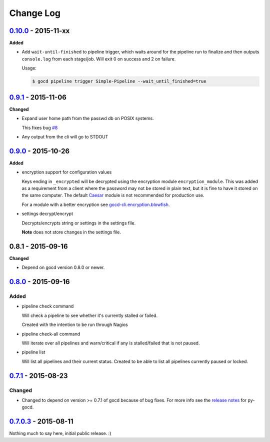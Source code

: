 ==========
Change Log
==========

`0.10.0`_ - 2015-11-xx
======================

**Added**

* Add ``wait-until-finished`` to pipeline trigger, which waits around
  for the pipeline run to finalize and then outputs ``console.log`` from
  each stage/job. Will exit 0 on success and 2 on failure.

  Usage:

  .. code-block:: shell

      $ gocd pipeline trigger Simple-Pipeline --wait_until_finished=true

`0.9.1`_ - 2015-11-06
=====================

**Changed**

* Expand user home path from the passwd db on POSIX systems.

  This fixes bug `#8`_

* Any output from the cli will go to STDOUT

.. _#8: https://github.com/gaqzi/gocd-cli/issues/8

`0.9.0`_ - 2015-10-26
=====================

**Added**

* encryption support for configuration values

  Keys ending in ``_encrypted`` will be decrypted using the encryption module
  ``encryption_module``. This was added as a requirement from a client where
  the password may not be stored in plain text, but it is fine to have it
  stored on the same computer. The default `Caesar`_ module is not
  recommended for production use.

  For a module with a better encryption see `gocd-cli.encryption.blowfish`_.

* settings decrypt/encrypt

  Decrypts/encrypts string or settings in the settings file.

  **Note** does not store changes in the settings file.

.. _Caesar: https://en.wikipedia.org/wiki/Caesar_cipher
.. _gocd-cli.encryption.blowfish: https://github.com/gaqzi/gocd-cli.encryption.blowfish

0.8.1 - 2015-09-16
==================

**Changed**

* Depend on gocd version 0.8.0 or newer.

`0.8.0`_ - 2015-09-16
=====================

Added
-----

* pipeline check command

  Will check a pipeline to see whether it's currently stalled or failed.

  Created with the intention to be run through Nagios

* pipeline check-all command

  Will iterate over all pipelines and warn/critical if any is stalled/failed
  that is not paused.

* pipeline list

  Will list all pipelines and their current status.
  Created to be able to list all pipelines currently paused or locked.

`0.7.1`_ - 2015-08-23
=====================

Changed
-------

* Changed to depend on version >= 0.7.1 of gocd because of bug fixes.
  For more info see the `release notes`_ for py-gocd.

.. _`release notes`: https://github.com/gaqzi/py-gocd/releases/tag/v.0.7.1

`0.7.0.3`_ - 2015-08-11
=======================

Nothing much to say here, initial public release. :)

.. _`0.10.0`: https://github.com/gaqzi/gocd-cli/compare/v0.9.1...v0.10.0
.. _`0.9.1`: https://github.com/gaqzi/gocd-cli/compare/v0.9.0...v0.9.1
.. _`0.9.0`: https://github.com/gaqzi/gocd-cli/compare/v0.8.0...v0.9.0
.. _`0.8.0`: https://github.com/gaqzi/gocd-cli/compare/v0.7.1...v0.8.0
.. _`0.7.1`: https://github.com/gaqzi/gocd-cli/compare/v0.7.0.3...v0.7.1
.. _`0.7.0.3`: https://github.com/gaqzi/gocd-cli/releases/tag/v0.7.0.3
